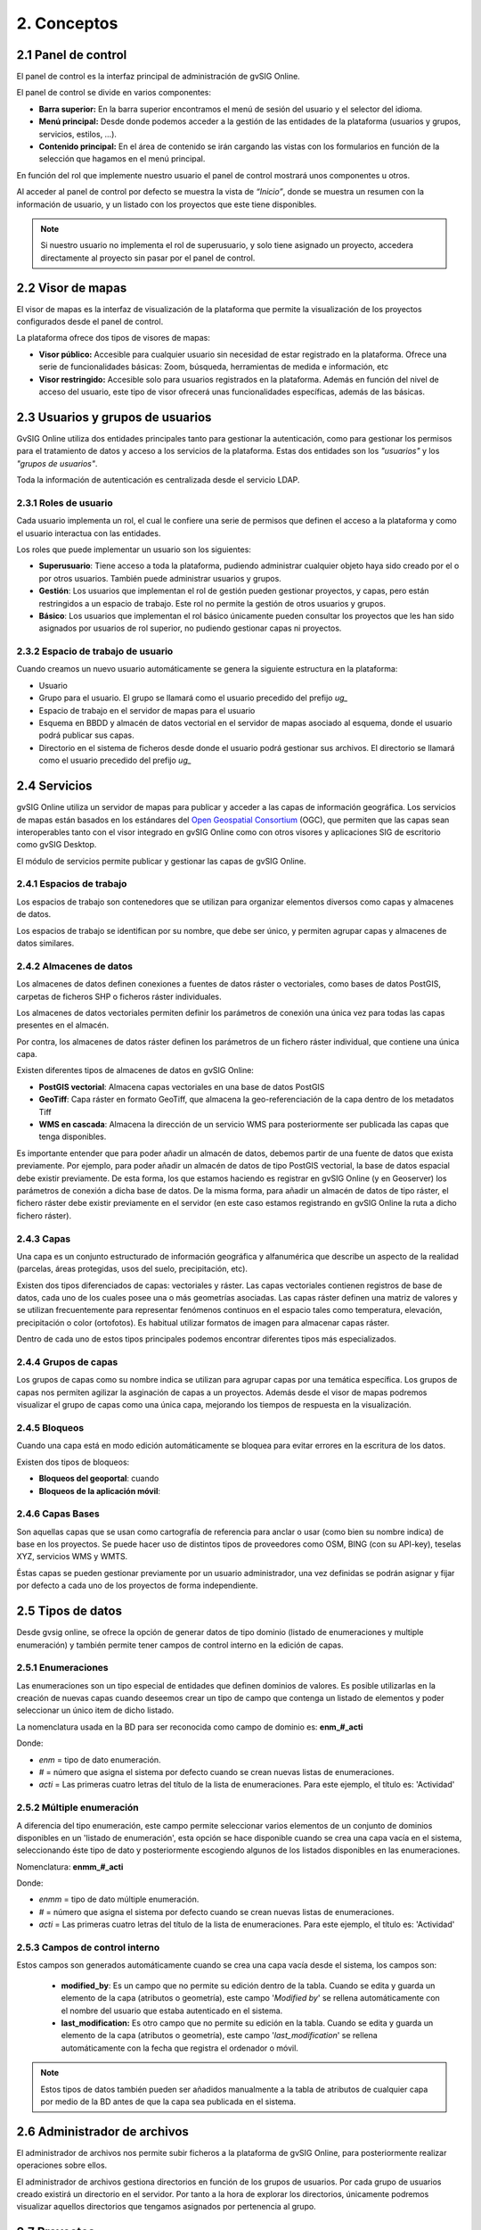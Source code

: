 2. Conceptos
============


2.1 Panel de control
--------------------
El panel de control es la interfaz principal de administración de gvSIG Online. 

El panel de control se divide en varios componentes:

*   **Barra superior:** En la barra superior encontramos el menú de sesión del usuario y el selector del idioma.

*   **Menú principal:** Desde donde podemos acceder a la gestión de las entidades de la plataforma (usuarios y grupos, servicios, estilos, …).

*   **Contenido principal:** En el área de contenido se irán cargando las vistas con los formularios en función de la selección que hagamos en el menú principal.
    
.. image:: ../images/dashboard_main.png
   :align: center
    
En función del rol que implemente nuestro usuario el panel de control mostrará unos componentes u otros.

Al acceder al panel de control por defecto se muestra la vista de *“Inicio”*, donde se muestra un resumen con la información de usuario, y un listado con los proyectos que este tiene disponibles.

.. note::
   Si nuestro usuario no implementa el rol de superusuario, y solo tiene asignado un proyecto, accedera directamente al proyecto sin pasar por el panel de control.
   
   
2.2 Visor de mapas
------------------
El visor de mapas es la interfaz de visualización de la plataforma que permite la visualización de los proyectos configurados desde el panel de control.  

.. image:: ../images/viewer1_2.png
   :align: center

La plataforma ofrece dos tipos de visores de mapas:

*   **Visor público:** Accesible para cualquier usuario sin necesidad de estar registrado en la plataforma. Ofrece una serie de funcionalidades básicas: Zoom, búsqueda, herramientas de medida e información, etc

*   **Visor restringido:** Accesible solo para usuarios registrados en la plataforma. Además en función del nivel de acceso del usuario, este tipo de visor ofrecerá unas funcionalidades específicas, además de las básicas.
	
	
2.3 Usuarios y grupos de usuarios
---------------------------------
GvSIG Online utiliza dos entidades principales tanto para gestionar la autenticación, como para gestionar los permisos para el tratamiento de datos y acceso a los servicios de la plataforma. 
Estas dos entidades son los *"usuarios"* y los *"grupos de usuarios"*.

Toda la información de autenticación es centralizada desde el servicio LDAP.

.. image:: ../images/ldap.png
   :align: center

2.3.1 Roles de usuario
~~~~~~~~~~~~~~~~~~~~~~
Cada usuario implementa un rol, el cual le confiere una serie de permisos que definen el acceso a la plataforma y como el usuario interactua con las entidades.

Los roles que puede implementar un usuario son los siguientes:

*   **Superusuario**: Tiene acceso a toda la plataforma, pudiendo administrar cualquier objeto haya sido creado por el o por otros usuarios. También puede administrar usuarios y grupos.

*   **Gestión**: Los usuarios que implementan el rol de gestión pueden gestionar proyectos, y capas, pero están restringidos a un espacio de trabajo. Este rol no permite la gestión de otros usuarios y grupos.

*   **Básico**: Los usuarios que implementan el rol básico únicamente pueden consultar los proyectos que les han sido asignados por usuarios de rol superior, no pudiendo gestionar capas ni proyectos.

2.3.2 Espacio de trabajo de usuario
~~~~~~~~~~~~~~~~~~~~~~~~~~~~~~~~~~~
Cuando creamos un nuevo usuario automáticamente se genera la siguiente estructura en la plataforma:

*   Usuario

*   Grupo para el usuario. El grupo se llamará como el usuario precedido del prefijo *ug_*

*   Espacio de trabajo en el servidor de mapas para el usuario

*   Esquema en BBDD y almacén de datos vectorial en el servidor de mapas asociado al esquema, donde el usuario podrá publicar sus capas.

*   Directorio en el sistema de ficheros desde donde el usuario podrá gestionar sus archivos. El directorio se llamará como el usuario precedido del prefijo *ug_*


2.4 Servicios
-------------
gvSIG Online utiliza un servidor de mapas para publicar y acceder a las capas de información geográfica. 
Los servicios de mapas están basados en los estándares del `Open Geospatial Consortium <http://www.opengeospatial.org/>`_ (OGC), 
que permiten que las capas sean interoperables tanto con el visor integrado en gvSIG Online como con otros visores y aplicaciones SIG de escritorio como gvSIG Desktop.

El módulo de servicios permite publicar y gestionar las capas de gvSIG Online.

2.4.1 Espacios de trabajo
~~~~~~~~~~~~~~~~~~~~~~~~~
Los espacios de trabajo son contenedores que se utilizan para organizar elementos diversos como capas y almacenes de datos. 

Los espacios de trabajo se identifican por su nombre, que debe ser único, y permiten agrupar capas y almacenes de datos similares.

2.4.2 Almacenes de datos
~~~~~~~~~~~~~~~~~~~~~~~~
Los almacenes de datos definen conexiones a fuentes de datos ráster o vectoriales, como bases de datos PostGIS, 
carpetas de ficheros SHP o ficheros ráster individuales.

Los almacenes de datos vectoriales permiten definir los parámetros de conexión una única vez para todas las capas presentes en el almacén.

Por contra, los almacenes de datos ráster definen los parámetros de un fichero ráster individual, que contiene una única capa.

Existen diferentes tipos de almacenes de datos en gvSIG Online:

*   **PostGIS vectorial**: Almacena capas vectoriales en una base de datos PostGIS

*   **GeoTiff**: Capa ráster en formato GeoTiff, que almacena la geo-referenciación de la capa dentro de los metadatos Tiff

*   **WMS en cascada**: Almacena la dirección de un servicio WMS para posteriormente ser publicada las capas que tenga disponibles.

Es importante entender que para poder añadir un almacén de datos, debemos partir de una fuente de datos que exista previamente. 
Por ejemplo, para poder añadir un almacén de datos de tipo PostGIS vectorial, la base de datos espacial debe existir previamente. 
De esta forma, los que estamos haciendo es registrar en gvSIG Online (y en Geoserver) los parámetros de conexión a dicha base de datos. 
De la misma forma, para añadir un almacén de datos de tipo ráster, el fichero ráster debe existir previamente en el servidor
(en este caso estamos registrando en gvSIG Online la ruta a dicho fichero ráster).

2.4.3 Capas
~~~~~~~~~~~
Una capa es un conjunto estructurado de información geográfica y alfanumérica que describe un aspecto de la realidad (parcelas, áreas protegidas, usos del suelo, precipitación, etc).

Existen dos tipos diferenciados de capas: vectoriales y ráster. Las capas vectoriales contienen registros de base de datos, cada uno de los cuales posee una o más geometrías asociadas. Las capas ráster
definen una matriz de valores y se utilizan frecuentemente para representar fenómenos continuos en el espacio tales como temperatura, elevación, precipitación o color (ortofotos). Es habitual utilizar formatos de imagen para almacenar capas ráster.

Dentro de cada uno de estos tipos principales podemos encontrar diferentes tipos más especializados.

2.4.4 Grupos de capas
~~~~~~~~~~~~~~~~~~~~~
Los grupos de capas como su nombre indica se utilizan para agrupar capas por una temática específica. Los grupos de capas nos permiten agilizar la asginación de capas a un proyectos.
Además desde el visor de mapas podremos visualizar el grupo de capas como una única capa, mejorando los tiempos de respuesta en la visualización.

2.4.5 Bloqueos
~~~~~~~~~~~~~~
Cuando una capa está en modo edición automáticamente se bloquea para evitar errores en la escritura de los datos.

Existen dos tipos de bloqueos:

*   **Bloqueos del geoportal**: cuando 

*   **Bloqueos de la aplicación móvil**:


2.4.6 Capas Bases
~~~~~~~~~~~~~~~~~
Son aquellas capas que se usan como cartografía de referencia para anclar o usar (como bien su nombre indica) de base en los proyectos. Se puede hacer uso de distintos tipos de proveedores como OSM, BING (con su API-key), teselas XYZ, servicios WMS y WMTS.

Éstas capas se pueden gestionar previamente por un usuario administrador, una vez definidas se podrán asignar y fijar por defecto a cada uno de los proyectos de forma independiente.
 

2.5 Tipos de datos
------------------
Desde gvsig online, se ofrece la opción de generar datos de tipo dominio (listado de enumeraciones y multiple enumeración) y también permite tener campos de control interno en la edición de capas.


2.5.1 Enumeraciones
~~~~~~~~~~~~~~~~~~~
Las enumeraciones son un tipo especial de entidades que definen dominios de valores. Es posible utilizarlas en la creación de nuevas capas cuando deseemos crear un tipo de campo que contenga un listado de elementos y poder seleccionar un único item de dicho listado.

La nomenclatura usada en la BD para ser reconocida como campo de dominio es: **enm_#_acti**

Donde: 

* *enm* = tipo de dato enumeración.

* *#* = número que asigna el sistema por defecto cuando se crean nuevas listas de enumeraciones.

* *acti* = Las primeras cuatro letras del título de la lista de enumeraciones. Para este ejemplo, el título es: 'Actividad'


2.5.2  Múltiple enumeración
~~~~~~~~~~~~~~~~~~~~~~~~~~~
A diferencia del tipo enumeración, este campo permite seleccionar varios elementos de un conjunto de dominios disponibles en un 'listado de enumeración', esta opción se hace disponible cuando se crea una capa vacía en el sistema, seleccionando éste tipo de dato y posteriormente escogiendo algunos de los listados disponibles en las enumeraciones.

Nomenclatura: **enmm_#_acti**

Donde: 

* *enmm* = tipo de dato múltiple enumeración.

* *#* = número que asigna el sistema por defecto cuando se crean nuevas listas de enumeraciones.

* *acti* = Las primeras cuatro letras del título de la lista de enumeraciones. Para este ejemplo, el título es: 'Actividad'


2.5.3 Campos de control interno
~~~~~~~~~~~~~~~~~~~~~~~~~~~~~~~
Estos campos son generados automáticamente cuando se crea una capa vacía desde el sistema, los campos son:

 *  **modified_by**: Es un campo que no permite su edición dentro de la tabla. Cuando se edita y guarda un elemento de la capa (atributos o geometría), este campo '*Modified by*' se rellena automáticamente con el nombre del usuario que estaba autenticado en el sistema. 

 *  **last_modification:** Es otro campo que no permite su edición en la tabla. Cuando se edita y guarda un elemento de la capa (atributos o geometría), este campo '*last_modification*' se rellena automáticamente con la fecha que registra el ordenador o móvil.

.. NOTE::
   Estos tipos de datos también pueden ser añadidos manualmente a la tabla de atributos de cualquier capa por medio de la BD antes de que la capa sea publicada en el sistema.

2.6 Administrador de archivos
-----------------------------
El administrador de archivos nos permite subir ficheros a la plataforma de gvSIG Online, para posteriormente realizar operaciones sobre ellos.

El administrador de archivos gestiona directorios en función de los grupos de usuarios. Por cada grupo de usuarios creado existirá un directorio en el servidor. 
Por tanto a la hora de explorar los directorios, únicamente podremos visualizar aquellos directorios que tengamos asignados por pertenencia al grupo.


2.7 Proyectos
-------------
Podemos definir un proyecto como una unidad de agregación de objetos que mediante una configuración dada, permiten una visualización gráfica.

Un proyecto está formado por los siguientes elementos:

*   Información general: nombre, descripción y logo del proyecto

*   Una vista de mapa (centro y extensión)

*   Capas bases

*   Grupos de usuarios

*   Grupos de capas

Existen 2 tipos de proyectos:

*   **Proyectos de acceso público**: Los datos que son visualizados no poseen ningún tipo de restricción. Pueden ser accedidos de forma anónima por usuarios que no estén registrados en la plataforma.

*   **Proyectos de acceso restringido**: Los datos poseen restricciones de acceso y uso para determinados grupos de usuarios. Solo pueden ser accedidos por usuarios que estén dados de alta en la plataforma.


2.8 Simbología
--------------

2.8.1 Leyendas
~~~~~~~~~~~~~~
Otra de las funcionalidades que ofrece gvSIG Online es la posibilidad de modificar la simbología de las capas y aplicarles distintos tipos de leyenda.

La leyenda nos indicará la forma y los criterios que se emplearán para mostrar los datos en el mapa, para una mejor visualización y comprensión de los datos que se representan en el geoportal a través de las distintas capas.

Las leyendas están formadas por uno o más símbolos. Cada símbolo puede estar formado a su vez por uno o más simbolizadores, lo que nos permitirá crear símbolos de mayor complejidad.

En función del tipo de geometría de la capa (punto, linea o polígono) los simbolizadores pueden ser de los siguientes tipos:

*   Geometría tipo punto(PointSymbolizer): Marcadores vectoriales(Mark) o imágenes(ExternalGraphic).

*   Geometría de tipo línea(LineSymbolizer): Simbolizador vectorial.

*   Geometría de tipo polígono(PolygonSymbolizer): Simbolizador vectorial.

Además de los símbolos vectoriales también se podrán definir símbolos para capas raster (RasterSymbolizer) y simbolizadores que definen texto o etiquetas (TextSymbolizer).

Existen diversos tipos de leyenda en función de si el tipo de capa es vectorial o ráster.

Los tipos de leyenda para las capas vectoriales son:

*	*Leyenda de símbolo único*

*	*Leyenda de valores únicos*

*	*Leyenda de intervalos*

*	*Leyenda de expresiones*

Para las capas de tipo ráster existe un tipo de leyenda que es el *Tabla de color*.


2.8.2 Bibliotecas de símbolos
~~~~~~~~~~~~~~~~~~~~~~~~~~~~~
Las bibliotecas de símbolos nos permiten crear y agrupar símbolos genéricos que posteriormente podremos *"importar"* desde las leyendas de capa.
Además podremos *"exportar"* las librerías de símbolos para poder compartir o hacer copias de las mismas. 


2.9 Plugins
-----------
Los plugins se consideran componentes o aplicaciones desarrolladas de forma independientes al sistemas básico. Por lo tanto, son complementos extras que pueden añadirse al sistema. Cada plugin es desarrolado para abarcar funcionalidades específicas según las necesidades de cada cliente.

Esta entrada será visible en el panel de control si se disponen de aplicaciones, por ejemplo: el Geocoding (aplicación para la búsqueda por direcciones), Worldwind (configurador de MDT para 3D), transformaciones, entre otros.



